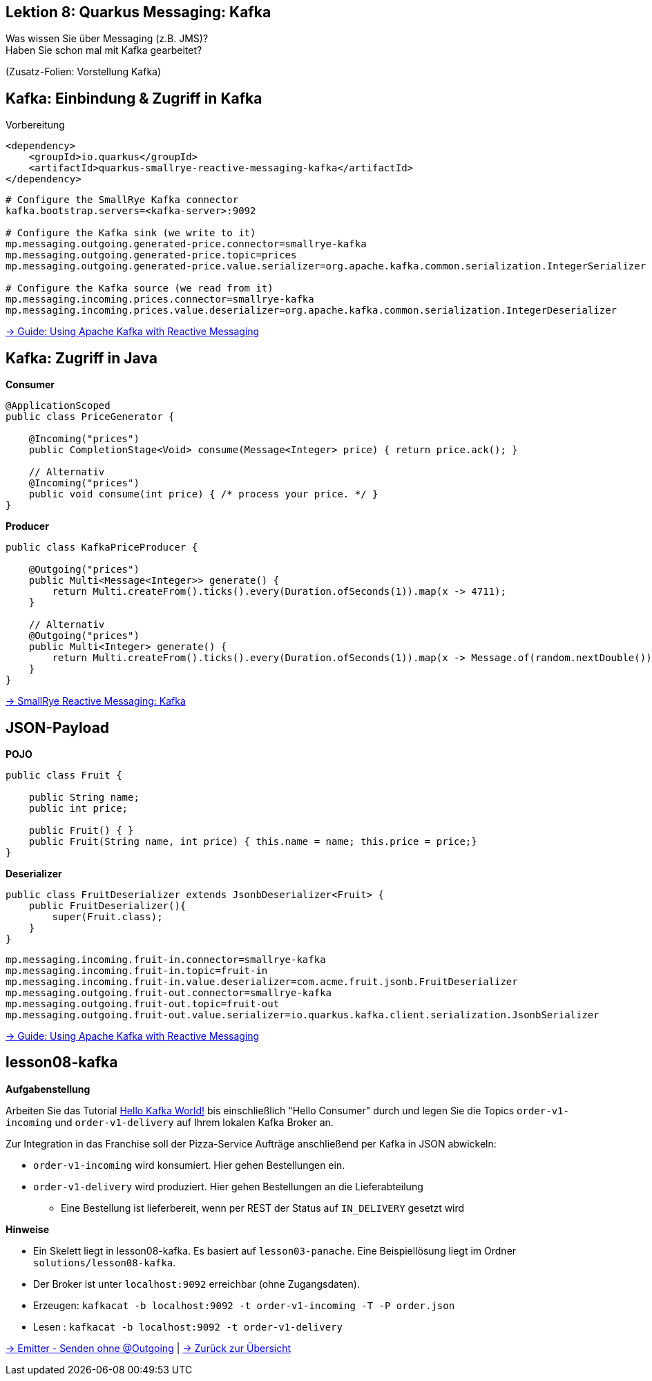 [state=no-title-footer]
== Lektion 8: Quarkus Messaging: Kafka

[.text-center]
Was wissen Sie über Messaging (z.B. JMS)? +
Haben Sie schon mal mit Kafka gearbeitet? +

[.text-center]
(Zusatz-Folien: Vorstellung Kafka)

== Kafka: Einbindung & Zugriff in Kafka
[.heading]
Vorbereitung

[source,xml]
----
<dependency>
    <groupId>io.quarkus</groupId>
    <artifactId>quarkus-smallrye-reactive-messaging-kafka</artifactId>
</dependency>

----

[source,properties]
----
# Configure the SmallRye Kafka connector
kafka.bootstrap.servers=<kafka-server>:9092

# Configure the Kafka sink (we write to it)
mp.messaging.outgoing.generated-price.connector=smallrye-kafka
mp.messaging.outgoing.generated-price.topic=prices
mp.messaging.outgoing.generated-price.value.serializer=org.apache.kafka.common.serialization.IntegerSerializer

# Configure the Kafka source (we read from it)
mp.messaging.incoming.prices.connector=smallrye-kafka
mp.messaging.incoming.prices.value.deserializer=org.apache.kafka.common.serialization.IntegerDeserializer
----

link:https://quarkus.io/guides/kafka[-> Guide: Using Apache Kafka with Reactive Messaging]

== Kafka: Zugriff in Java

*Consumer*

[source,java]
----
@ApplicationScoped
public class PriceGenerator {

    @Incoming("prices")
    public CompletionStage<Void> consume(Message<Integer> price) { return price.ack(); }

    // Alternativ
    @Incoming("prices")
    public void consume(int price) { /* process your price. */ }
}
----

*Producer*

[source,java]
----
public class KafkaPriceProducer {

    @Outgoing("prices")
    public Multi<Message<Integer>> generate() {
        return Multi.createFrom().ticks().every(Duration.ofSeconds(1)).map(x -> 4711);
    }

    // Alternativ
    @Outgoing("prices")
    public Multi<Integer> generate() {
        return Multi.createFrom().ticks().every(Duration.ofSeconds(1)).map(x -> Message.of(random.nextDouble()));;
    }
}
----

link:https://smallrye.io/smallrye-reactive-messaging/smallrye-reactive-messaging/2/kafka/kafka.html[
-> SmallRye Reactive Messaging: Kafka]

== JSON-Payload

*POJO*
[source,java]
----
public class Fruit {

    public String name;
    public int price;

    public Fruit() { }
    public Fruit(String name, int price) { this.name = name; this.price = price;}
}
----

*Deserializer*

[source,java]
----
public class FruitDeserializer extends JsonbDeserializer<Fruit> {
    public FruitDeserializer(){
        super(Fruit.class);
    }
}
----

[source,properties]
----
mp.messaging.incoming.fruit-in.connector=smallrye-kafka
mp.messaging.incoming.fruit-in.topic=fruit-in
mp.messaging.incoming.fruit-in.value.deserializer=com.acme.fruit.jsonb.FruitDeserializer
mp.messaging.outgoing.fruit-out.connector=smallrye-kafka
mp.messaging.outgoing.fruit-out.topic=fruit-out
mp.messaging.outgoing.fruit-out.value.serializer=io.quarkus.kafka.client.serialization.JsonbSerializer
----

link:https://quarkus.io/guides/kafka[-> Guide: Using Apache Kafka with Reactive Messaging]

== lesson08-kafka

*Aufgabenstellung*

Arbeiten Sie das Tutorial link:https://medium.com/big-data-engineering/hello-kafka-world-the-complete-guide-to-kafka-with-docker-and-python-f788e2588cfc[Hello Kafka World!] bis einschließlich "Hello Consumer" durch und legen Sie die Topics `order-v1-incoming` und `order-v1-delivery` auf Ihrem lokalen Kafka Broker an.

Zur Integration in das Franchise soll der Pizza-Service Aufträge anschließend per Kafka in JSON abwickeln:

* `order-v1-incoming` wird konsumiert. Hier gehen Bestellungen ein.
* `order-v1-delivery` wird produziert. Hier gehen Bestellungen an die Lieferabteilung
** Eine Bestellung ist lieferbereit, wenn per REST der Status auf `IN_DELIVERY` gesetzt wird

*Hinweise*

* Ein Skelett liegt in lesson08-kafka. Es basiert auf `lesson03-panache`. Eine Beispiellösung liegt im
Ordner `solutions/lesson08-kafka`.
* Der Broker ist unter `localhost:9092` erreichbar (ohne Zugangsdaten).
* Erzeugen: `kafkacat -b localhost:9092 -t order-v1-incoming -T -P order.json`
* Lesen : `kafkacat -b localhost:9092 -t order-v1-delivery`

https://smallrye.io/smallrye-reactive-messaging/smallrye-reactive-messaging/2.2/emitter/emitter.html[
-> Emitter - Senden ohne @Outgoing] | link:index.html#/_agenda[-> Zurück zur Übersicht]
